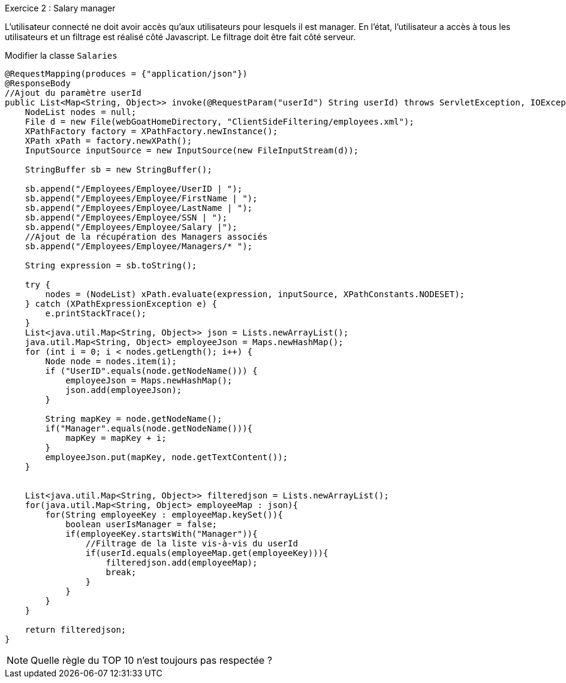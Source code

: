 .Exercice 2 : Salary manager

L'utilisateur connecté ne doit avoir accès qu'aux utilisateurs pour lesquels il est manager.
En l'état, l'utilisateur a accès à tous les utilisateurs et un filtrage est réalisé côté Javascript.
Le filtrage doit être fait côté serveur.

Modifier la classe `Salaries`

[source,java]
----
@RequestMapping(produces = {"application/json"})
@ResponseBody
//Ajout du paramètre userId
public List<Map<String, Object>> invoke(@RequestParam("userId") String userId) throws ServletException, IOException {
    NodeList nodes = null;
    File d = new File(webGoatHomeDirectory, "ClientSideFiltering/employees.xml");
    XPathFactory factory = XPathFactory.newInstance();
    XPath xPath = factory.newXPath();
    InputSource inputSource = new InputSource(new FileInputStream(d));

    StringBuffer sb = new StringBuffer();

    sb.append("/Employees/Employee/UserID | ");
    sb.append("/Employees/Employee/FirstName | ");
    sb.append("/Employees/Employee/LastName | ");
    sb.append("/Employees/Employee/SSN | ");
    sb.append("/Employees/Employee/Salary |");
    //Ajout de la récupération des Managers associés
    sb.append("/Employees/Employee/Managers/* ");

    String expression = sb.toString();

    try {
        nodes = (NodeList) xPath.evaluate(expression, inputSource, XPathConstants.NODESET);
    } catch (XPathExpressionException e) {
        e.printStackTrace();
    }
    List<java.util.Map<String, Object>> json = Lists.newArrayList();
    java.util.Map<String, Object> employeeJson = Maps.newHashMap();
    for (int i = 0; i < nodes.getLength(); i++) {
        Node node = nodes.item(i);
        if ("UserID".equals(node.getNodeName())) {
            employeeJson = Maps.newHashMap();
            json.add(employeeJson);
        }

        String mapKey = node.getNodeName();
        if("Manager".equals(node.getNodeName())){
            mapKey = mapKey + i;
        }
        employeeJson.put(mapKey, node.getTextContent());
    }


    List<java.util.Map<String, Object>> filteredjson = Lists.newArrayList();
    for(java.util.Map<String, Object> employeeMap : json){
        for(String employeeKey : employeeMap.keySet()){
            boolean userIsManager = false;
            if(employeeKey.startsWith("Manager")){
                //Filtrage de la liste vis-à-vis du userId
                if(userId.equals(employeeMap.get(employeeKey))){
                    filteredjson.add(employeeMap);
                    break;
                }
            }
        }
    }

    return filteredjson;
}
----

NOTE: Quelle règle du TOP 10 n'est toujours pas respectée ?

